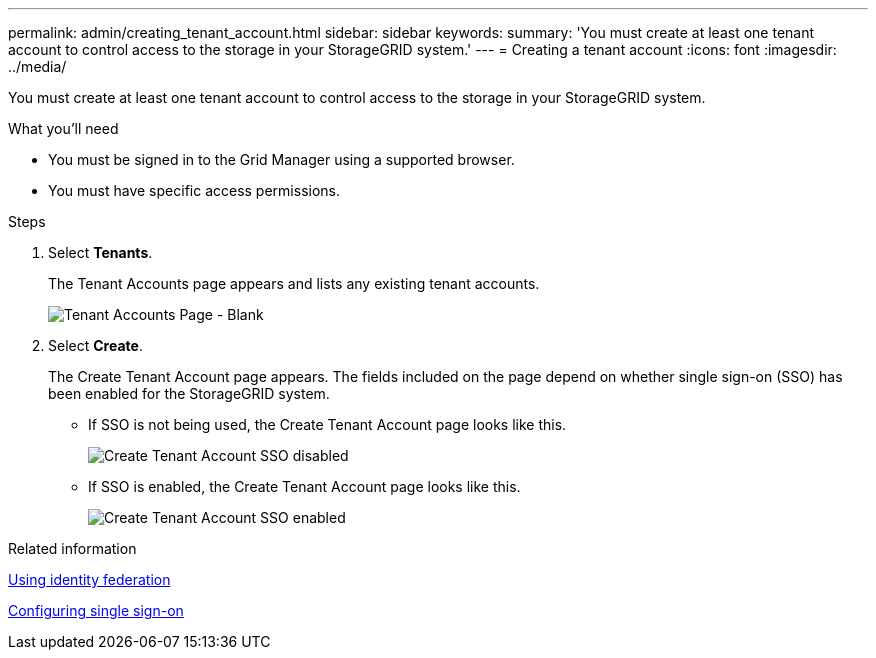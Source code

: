 ---
permalink: admin/creating_tenant_account.html
sidebar: sidebar
keywords:
summary: 'You must create at least one tenant account to control access to the storage in your StorageGRID system.'
---
= Creating a tenant account
:icons: font
:imagesdir: ../media/

[.lead]
You must create at least one tenant account to control access to the storage in your StorageGRID system.

.What you'll need

* You must be signed in to the Grid Manager using a supported browser.
* You must have specific access permissions.

.Steps

. Select *Tenants*.
+
The Tenant Accounts page appears and lists any existing tenant accounts.
+
image::../media/tenant_accounts_page_blank.png[Tenant Accounts Page - Blank]

. Select *Create*.
+
The Create Tenant Account page appears. The fields included on the page depend on whether single sign-on (SSO) has been enabled for the StorageGRID system.

 ** If SSO is not being used, the Create Tenant Account page looks like this.
+
image::../media/create_tenant_account_no_sso.gif[Create Tenant Account SSO disabled]

 ** If SSO is enabled, the Create Tenant Account page looks like this.
+
image::../media/create_tenant_account_sso.gif[Create Tenant Account SSO enabled]

.Related information

xref:using_identity_federation.adoc[Using identity federation]

xref:configuring_sso.adoc[Configuring single sign-on]
